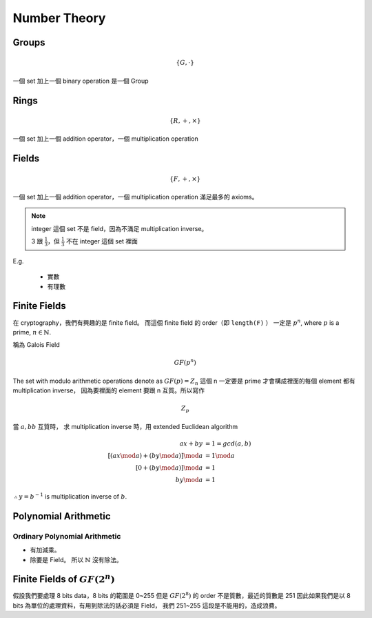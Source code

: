 Number Theory
===============================================================================

Groups
----------------------------------------------------------------------

.. math::

    \{G, \cdot \}

一個 set 加上一個 binary operation 是一個 Group


Rings
----------------------------------------------------------------------

.. math::

    \{R, +, \times \}

一個 set 加上一個 addition operator，一個 multiplication operation


Fields
----------------------------------------------------------------------

.. math::

    \{F, +, \times \}

一個 set 加上一個 addition operator，一個 multiplication operation
滿足最多的 axioms。

.. note::

    integer 這個 set 不是 field，因為不滿足 multiplication inverse。

    3 跟 :math:`\frac{1}{3}`，但 :math:`\frac{1}{3}` 不在 integer 這個 set 裡面


E.g.

    - 實數

    - 有理數


Finite Fields
----------------------------------------------------------------------

在 cryptography，我們有興趣的是 finite field。
而這個 finite field 的 order（即 ``length(F)`` ）
一定是 :math:`p^n`, where :math:`p` is a prime, :math:`n \in \mathbb{N}`.

稱為 Galois Field

.. math::

    GF(p^n)


The set with modulo arithmetic operations denote as :math:`GF(p) = Z_n`
這個 n 一定要是 prime 才會構成裡面的每個 element 都有 multiplication inverse，
因為要裡面的 element 要跟 n 互質。所以寫作

.. math::

    Z_p

當 :math:`a, bb` 互質時，
求 multiplication inverse 時，用 extended Euclidean algorithm

.. math::

    ax + by & = 1 = gcd(a, b) \\
    [(ax \mod a) + (by \mod a)] \mod a & = 1 \mod a \\
    [0 + (by \mod a)] \mod a & = 1 \\
    by \mod a & = 1

:math:`\therefore y = b^{-1}` is multiplication inverse of :math:`b`.


Polynomial Arithmetic
----------------------------------------------------------------------


Ordinary Polynomial Arithmetic
++++++++++++++++++++++++++++++++++++++++++++++++++++++++++++

- 有加減乘。

- 除要是 Field。
  所以 :math:`\mathbb{N}` 沒有除法。


Finite Fields of :math:`GF(2^n)`
----------------------------------------------------------------------

假設我們要處理 8 bits data，8 bits 的範圍是 0~255
但是 :math:`GF(2^8)` 的 order 不是質數，最近的質數是 251
因此如果我們是以 8 bits 為單位的處理資料，有用到除法的話必須是 Field，
我們 251~255 這段是不能用的，造成浪費。

